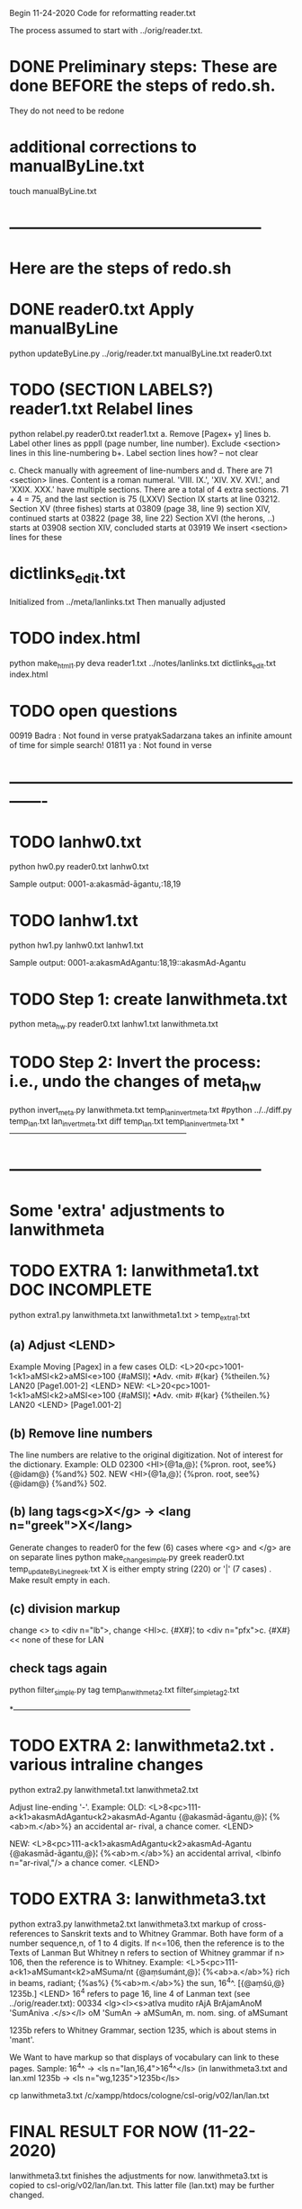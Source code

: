
Begin 11-24-2020
Code for reformatting reader.txt 

The process assumed to start with 
   ../orig/reader.txt.


* DONE Preliminary steps: These are done BEFORE the steps of redo.sh.
   They do not need to be redone

* additional corrections to manualByLine.txt
touch manualByLine.txt
* ------------------------------------------------
* Here are the steps of redo.sh

* DONE  reader0.txt  Apply manualByLine
# apply manual changes
python updateByLine.py ../orig/reader.txt manualByLine.txt reader0.txt 
* TODO (SECTION LABELS?) reader1.txt  Relabel lines  
python relabel.py reader0.txt reader1.txt
a. Remove [Pagex+ y] lines
b. Label other lines as pppll  (page number, line number).
   Exclude <section> lines in this line-numbering
b+. Label section lines how?  -- not clear
   
c. Check manually with agreement of line-numbers and 
d. There are 71 <section> lines. Content is a roman numeral.
   'VIII. IX.', 'XIV. XV. XVI.', and 'XXIX. XXX.' have multiple
   sections.  There are a total of 4 extra sections.
   71 + 4 = 75, and the last section is 75 (LXXV)
Section IX starts at line 03212.
Section XV (three fishes) starts at 03809  (page 38, line 9)
section XIV, continued starts at 03822 (page 38, line 22)
Section XVI (the herons, ..) starts at 03908
section XIV, concluded starts at 03919
We insert <section> lines for these
* dictlinks_edit.txt
  Initialized from ../meta/lanlinks.txt
  Then manually adjusted
* TODO index.html
python make_html1.py deva reader1.txt ../notes/lanlinks.txt dictlinks_edit.txt index.html
* TODO open questions
00919 Badra  : Not found in verse
pratyakSadarzana   takes an infinite amount of time for simple search!
01811 ya : Not found in verse
* -------------------------------------------------------------
* TODO lanhw0.txt
python hw0.py reader0.txt lanhw0.txt

Sample output:
0001-a:akasmād-āgantu,:18,19

* TODO lanhw1.txt
python hw1.py lanhw0.txt lanhw1.txt 

Sample output:
0001-a:akasmAdAgantu:18,19::akasmAd-Agantu

* TODO Step 1:  create lanwithmeta.txt
# This is the first meta-version format of the dictionary
python meta_hw.py reader0.txt lanhw1.txt lanwithmeta.txt

 
* TODO Step 2: Invert the process: i.e., undo the changes of meta_hw
python invert_meta.py lanwithmeta.txt temp_lan_invert_meta.txt
#python ../../diff.py temp_lan.txt lan_invert_meta.txt
diff temp_lan.txt temp_lan_invert_meta.txt
*--------------------------------------------------------------------
* ------------------------------------------------
* Some 'extra' adjustments to lanwithmeta
* TODO EXTRA 1: lanwithmeta1.txt DOC INCOMPLETE
python extra1.py lanwithmeta.txt lanwithmeta1.txt > temp_extra1.txt
** (a) Adjust <LEND>
Example Moving [Pagex] in a few cases
OLD:
<L>20<pc>1001-1<k1>aMSI<k2>aMSI<e>100
{#aMSI}¦ •Adv. ‹mit› #{kar} {%theilen.%}  LAN20
[Page1.001-2]
<LEND>
NEW:
<L>20<pc>1001-1<k1>aMSI<k2>aMSI<e>100
{#aMSI}¦ •Adv. ‹mit› #{kar} {%theilen.%}  LAN20
<LEND>
[Page1.001-2]
** (b) Remove line numbers
The line numbers are relative to the original digitization.  Not
of interest for the dictionary.
Example:
OLD
02300 <HI>{@1a,@}¦ {%pron. root, see%} {@idam@} {%and%} 502.
NEW
<HI>{@1a,@}¦ {%pron. root, see%} {@idam@} {%and%} 502.

** (b) lang tags<g>X</g> -> <lang n="greek">X</lang>
Generate changes to reader0 for the few (6) cases where <g> and </g> are on
separate lines
python make_change_simple.py greek reader0.txt temp_updateByLine_greek.txt
X is either empty string (220) or '|' (7 cases) . Make result empty in each.
** (c) division markup
   change <> to <div n="lb">, 
   change <HI>c. {#X#}¦  to <div n="pfx">c. {#X#}   << none of these for LAN

** check tags again
python filter_simple.py tag temp_lanwithmeta2.txt filter_simple_tag2.txt

*--------------------------------------------------------------------
* TODO EXTRA 2: lanwithmeta2.txt . various intraline changes
python extra2.py lanwithmeta1.txt lanwithmeta2.txt 

Adjust line-ending '-'.
Example:
OLD:
<L>8<pc>111-a<k1>akasmAdAgantu<k2>akasmAd-Agantu
{@akasmād-āgantu,@}¦ {%<ab>m.</ab>%} an accidental ar-
rival, a chance comer.
<LEND>

NEW:
<L>8<pc>111-a<k1>akasmAdAgantu<k2>akasmAd-Agantu
{@akasmād-āgantu,@}¦ {%<ab>m.</ab>%} an accidental arrival, <lbinfo n="ar-rival,"/>
 a chance comer.
<LEND>

* TODO EXTRA 3: lanwithmeta3.txt
python extra3.py lanwithmeta2.txt lanwithmeta3.txt 
markup of cross-references to Sanskrit texts and to Whitney Grammar.
Both have form of a number sequence,n, of 1 to 4 digits.
If n<=106,  then the reference is to the Texts of Lanman
      But Whitney n  refers to section of Whitney grammar
if n> 106, then the reference is to Whitney.
Example:
<L>5<pc>111-a<k1>aMSumant<k2>aMSuma/nt
{@aṃśumánt,@}¦ {%<ab>a.</ab>%} rich in beams, radiant; {%as%}
{%<ab>m.</ab>%} the sun, 16^4^. [{@aṃśú,@} 1235b.]
<LEND>
16^4 refers to page 16, line 4 of Lanman text (see ../orig/reader.txt):
00334 <lg><l><s>atIva mudito rAjA BrAjamAnoM 'SumAniva .</s></l>
   oM 'SumAn -> aMSumAn, m. nom. sing. of aMSumant

1235b refers to Whitney Grammar, section 1235,
  which is about stems in 'mant'.

We Want to have markup so that displays of vocabulary can link to these
pages.
Sample:
16^4^ -> <ls n="lan,16,4">16^4^</ls> (in lanwithmeta3.txt and lan.xml
1235b -> <ls n="wg,1235">1235b</ls>


cp lanwithmeta3.txt /c/xampp/htdocs/cologne/csl-orig/v02/lan/lan.txt
* FINAL RESULT FOR NOW  (11-22-2020)
lanwithmeta3.txt finishes the adjustments for now.
lanwithmeta3.txt is copied to csl-orig/v02/lan/lan.txt.
 This latter file (lan.txt) may be further changed.
* ------------------------------------------------
